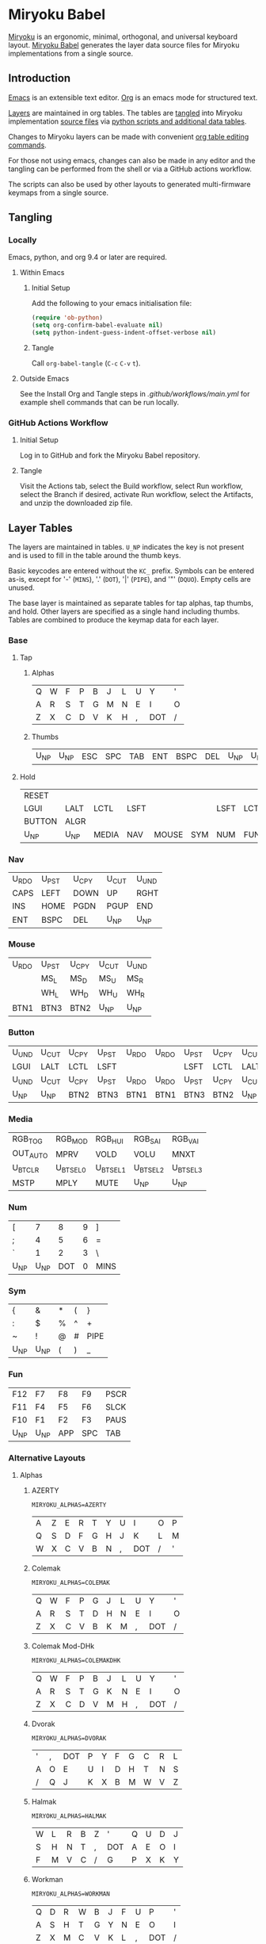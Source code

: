 # Copyright 2019 Manna Harbour
# https://github.com/manna-harbour/miryoku

* Miryoku Babel [[https://raw.githubusercontent.com/manna-harbour/miryoku/master/data/logos/miryoku-roa-32.png]]

[[https://raw.githubusercontent.com/manna-harbour/miryoku/master/data/cover/miryoku-kle-cover.png]]

[[https://github.com/manna-harbour/miryoku/][Miryoku]] is an ergonomic, minimal, orthogonal, and universal keyboard layout.  [[https://github.com/manna-harbour/miryoku_babel][Miryoku Babel]] generates the layer data source files for Miryoku implementations from a single source.


** Introduction

[[https://www.gnu.org/software/emacs/][Emacs]] is an extensible text editor.  [[https://orgmode.org/][Org]] is an emacs mode for structured text.

[[#layer-tables][Layers]] are maintained in org tables.  The tables are [[#tangling][tangled]] into Miryoku implementation [[#tangled-files][source files]] via [[#scripts-and-data][python scripts and additional data tables]].

Changes to Miryoku layers can be made with convenient [[https://orgmode.org/manual/Built_002din-Table-Editor.html][org table editing commands]].

For those not using emacs, changes can also be made in any editor and the tangling can be performed from the shell or via a GitHub actions workflow.

The scripts can also be used by other layouts to generated multi-firmware keymaps from a single source.


** Tangling


*** Locally

Emacs, python, and org 9.4 or later are required.


**** Within Emacs


***** Initial Setup

Add the following to your emacs initialisation file:

#+BEGIN_SRC emacs-lisp
(require 'ob-python)
(setq org-confirm-babel-evaluate nil)
(setq python-indent-guess-indent-offset-verbose nil)
#+END_SRC


***** Tangle

Call ~org-babel-tangle~ (~C-c~ ~C-v~ ~t~).


**** Outside Emacs

See the Install Org and Tangle steps in [[.github/workflows/main.yml]] for example shell commands that can be run locally.


*** GitHub Actions Workflow


***** Initial Setup

Log in to GitHub and fork the Miryoku Babel repository.


***** Tangle

Visit the Actions tab, select the Build workflow, select Run workflow, select the Branch if desired, activate Run workflow, select the Artifacts, and unzip the downloaded zip file.


** Layer Tables

The layers are maintained in tables.  ~U_NP~ indicates the key is not present and is used to fill in the table around the thumb keys.

Basic keycodes are entered without the ~KC_~ prefix.  Symbols can be entered as-is, except for '-' (~MINS~), '.' (~DOT~), '|' (~PIPE~), and '"' (~DQUO~). Empty cells are unused.

The base layer is maintained as separate tables for tap alphas, tap thumbs, and hold.  Other layers are specified as a single hand including thumbs.  Tables are combined to produce the keymap data for each layer.


*** Base


**** Tap


***** Alphas

#+NAME: colemakdh
| Q     | W     | F     | P     | B     | J     | L     | U     | Y     | '     |
| A     | R     | S     | T     | G     | M     | N     | E     | I     | O     |
| Z     | X     | C     | D     | V     | K     | H     | ,     | DOT   | /     |


***** Thumbs

#+NAME: thumbs
| U_NP  | U_NP  | ESC   | SPC   | TAB   | ENT   | BSPC  | DEL   | U_NP  | U_NP  |


**** Hold

#+NAME: hold
| RESET  |        |        |        |        |        |        |        |        | RESET  |
| LGUI   | LALT   | LCTL   | LSFT   |        |        | LSFT   | LCTL   | LALT   | LGUI   |
| BUTTON | ALGR   |        |        |        |        |        |        | ALGR   | BUTTON |
| U_NP   | U_NP   | MEDIA  | NAV    | MOUSE  | SYM    | NUM    | FUN    | U_NP   | U_NP   |


*** Nav

#+NAME: nav-r
| U_RDO | U_PST | U_CPY | U_CUT | U_UND |
| CAPS  | LEFT  | DOWN  | UP    | RGHT  |
| INS   | HOME  | PGDN  | PGUP  | END   |
| ENT   | BSPC  | DEL   | U_NP  | U_NP  |


*** Mouse

#+NAME: mouse-r
| U_RDO | U_PST | U_CPY | U_CUT | U_UND |
|       | MS_L  | MS_D  | MS_U  | MS_R  |
|       | WH_L  | WH_D  | WH_U  | WH_R  |
| BTN1  | BTN3  | BTN2  | U_NP  | U_NP  |


*** Button

#+NAME: button
| U_UND | U_CUT | U_CPY | U_PST | U_RDO | U_RDO | U_PST | U_CPY | U_CUT | U_UND |
| LGUI  | LALT  | LCTL  | LSFT  |       |       | LSFT  | LCTL  | LALT  | LGUI  |
| U_UND | U_CUT | U_CPY | U_PST | U_RDO | U_RDO | U_PST | U_CPY | U_CUT | U_UND |
| U_NP  | U_NP  | BTN2  | BTN3  | BTN1  | BTN1  | BTN3  | BTN2  | U_NP  | U_NP  |


*** Media

#+NAME: media-r
| RGB_TOG  | RGB_MOD  | RGB_HUI  | RGB_SAI  | RGB_VAI  |
| OUT_AUTO | MPRV     | VOLD     | VOLU     | MNXT     |
| U_BTCLR  | U_BTSEL0 | U_BTSEL1 | U_BTSEL2 | U_BTSEL3 |
| MSTP     | MPLY     | MUTE     | U_NP     | U_NP     |


*** Num

#+NAME: num-l
| [    | 7    | 8    | 9    | ]    |
| ;    | 4    | 5    | 6    | =    |
| `    | 1    | 2    | 3    | \    |
| U_NP | U_NP | DOT  | 0    | MINS |


*** Sym

#+NAME: sym-l
| {    | &    | *    | (    | }    |
| :    | $    | %    | ^    | +    |
| ~    | !    | @    | #    | PIPE |
| U_NP | U_NP | (    | )    | _    |


*** Fun

#+NAME: fun-l
| F12  | F7   | F8   | F9   | PSCR |
| F11  | F4   | F5   | F6   | SLCK |
| F10  | F1   | F2   | F3   | PAUS |
| U_NP | U_NP | APP  | SPC  | TAB  |


*** Alternative Layouts


**** Alphas


***** AZERTY

~MIRYOKU_ALPHAS=AZERTY~

#+NAME: azerty
| A    | Z    | E    | R    | T    | Y    | U    | I    | O    | P    |
| Q    | S    | D    | F    | G    | H    | J    | K    | L    | M    |
| W    | X    | C    | V    | B    | N    | ,    | DOT  | /    | '    |


***** Colemak

~MIRYOKU_ALPHAS=COLEMAK~

#+NAME: colemak
| Q    | W    | F    | P    | G    | J    | L    | U    | Y    | '    |
| A    | R    | S    | T    | D    | H    | N    | E    | I    | O    |
| Z    | X    | C    | V    | B    | K    | M    | ,    | DOT  | /    |


***** Colemak Mod-DHk

~MIRYOKU_ALPHAS=COLEMAKDHK~

#+NAME: colemakdhk
| Q    | W    | F    | P    | B    | J    | L    | U    | Y    | '    |
| A    | R    | S    | T    | G    | K    | N    | E    | I    | O    |
| Z    | X    | C    | D    | V    | M    | H    | ,    | DOT  | /    |


***** Dvorak

~MIRYOKU_ALPHAS=DVORAK~

#+NAME: dvorak
| '    | ,    | DOT  | P    | Y    | F    | G    | C    | R    | L    |
| A    | O    | E    | U    | I    | D    | H    | T    | N    | S    |
| /    | Q    | J    | K    | X    | B    | M    | W    | V    | Z    |


***** Halmak

~MIRYOKU_ALPHAS=HALMAK~

#+NAME: halmak
| W    | L    | R    | B    | Z    | '    | Q    | U    | D    | J    |
| S    | H    | N    | T    | ,    | DOT  | A    | E    | O    | I    |
| F    | M    | V    | C    | /    | G    | P    | X    | K    | Y    |


***** Workman

~MIRYOKU_ALPHAS=WORKMAN~

#+NAME: workman
| Q    | D    | R    | W    | B    | J    | F    | U    | P    | '    |
| A    | S    | H    | T    | G    | Y    | N    | E    | O    | I    |
| Z    | X    | M    | C    | V    | K    | L    | ,    | DOT  | /    |


***** QWERTY

~MIRYOKU_ALPHAS=QWERTY~

#+NAME: qwerty
| Q    | W    | E    | R    | T    | Y    | U    | I    | O    | P    |
| A    | S    | D    | F    | G    | H    | J    | K    | L    | '    |
| Z    | X    | C    | V    | B    | N    | M    | ,    | DOT  | /    |


***** QWERTZ

~MIRYOKU_ALPHAS=QWERTZ~

#+NAME: qwertz
| Q    | W    | E    | R    | T    | Z    | U    | I    | O    | P    |
| A    | S    | D    | F    | G    | H    | J    | K    | L    | '    |
| Y    | X    | C    | V    | B    | N    | M    | ,    | DOT  | /    |


**** Nav


***** vi-Style

~MIRYOKU_NAV=VI~

Not available with ~MIRYOKU_LAYERS=FLIP~.


****** Nav

#+NAME: nav-r-vi
| U_RDO | U_PST | U_CPY | U_CUT | U_UND |
| LEFT  | DOWN  | UP    | RGHT  | CAPS  |
| HOME  | PGDN  | PGUP  | END   | INS   |
| ENT   | BSPC  | DEL   | U_NP  | U_NP  |


****** Mouse

#+NAME: mouse-r-vi
| U_RDO | U_PST | U_CPY | U_CUT | U_UND |
| MS_L  | MS_D  | MS_U  | MS_R  |       |
| WH_L  | WH_D  | WH_U  | WH_R  |       |
| BTN1  | BTN3  | BTN2  | U_NP  | U_NP  |


****** Media

#+NAME: media-r-vi
| RGB_TOG  | RGB_MOD  | RGB_HUI  | RGB_SAI  | RGB_VAI  |
| MPRV     | VOLD     | VOLU     | MNXT     | OUT_AUTO |
| U_BTSEL0 | U_BTSEL1 | U_BTSEL2 | U_BTSEL3 | U_BTCLR  |
| MSTP     | MPLY     | MUTE     | U_NP     | U_NP     |


***** Inverted-T

~MIRYOKU_NAV=INVERTEDT~

Only available with ~MIRYOKU_LAYERS=FLIP~.


****** Nav

#+NAME: nav-l-invertedt
| PGUP  | HOME  | UP    | END   | INS   |
| PGDN  | LEFT  | DOWN  | RGHT  | CAPS  |
| U_UND | U_CUT | U_CPY | U_PST | U_RDO |
| U_NP  | U_NP  | DEL   | BSPC  | ENT   |


****** Mouse

#+NAME: mouse-l-invertedt
| WH_U  | WH_L  | MS_U  | WH_R  |       |
| WH_D  | MS_L  | MS_D  | MS_R  |       |
| U_UND | U_CUT | U_CPY | U_PST | U_RDO |
| U_NP  | U_NP  | BTN2  | BTN3  | BTN1  |


****** Media

#+NAME: media-l-invertedt
| U_BTSEL0 | U_BTSEL1 | VOLU    | U_BTSEL2 | U_BTSEL3 |
| U_BTCLR  | MPRV     | VOLD    | MNXT     | OUT_AUTO |
| RGB_MOD  | RGB_HUI  | RGB_SAI | RGB_VAI  | RGB_TOG  |
| U_NP     | U_NP     | MUTE    | MPLY     | MSTP     |


**** COMMENT Clipboard


***** Default

#+NAME: clipboard
| U_RDO | AGIN      |
| U_PST | S(KC_INS) |
| U_CPY | C(KC_INS) |
| U_CUT | S(KC_DEL) |
| U_UND | UNDO   |


***** Fun Cluster

~MIRYOKU_CLIPBOARD=FUN~

#+NAME: clipboard-fun
| U_RDO | AGIN |
| U_PST | PSTE |
| U_CPY | COPY |
| U_CUT | CUT  |
| U_UND | UNDO |


***** Mac

~MIRYOKU_CLIPBOARD=MAC~

#+NAME: clipboard-mac
| U_RDO | SCMD(KC_Z) |
| U_PST | LCMD(KC_V) |
| U_CPY | LCMD(KC_C) |
| U_CUT | LCMD(KC_X) |
| U_UND | LCMD(KC_Z) |


***** Windows

~MIRYOKU_CLIPBOARD=WIN~

#+NAME: clipboard-win
| U_RDO | C(KC_Y) |
| U_PST | C(KC_V) |
| U_CPY | C(KC_C) |
| U_CUT | C(KC_X) |
| U_UND | C(KC_Z) |


**** Layers


***** Flip

~MIRYOKU_LAYERS=FLIP~


****** Thumbs

#+NAME: thumbs-flip
| U_NP | U_NP | DEL  | BSPC | ENT  | TAB  | SPC  | ESC  | U_NP | U_NP |


****** Hold

#+NAME: hold-flip
| RESET  |        |        |        |        |        |        |        |        | RESET  |
| LGUI   | LALT   | LCTL   | LSFT   |        |        | LSFT   | LCTL   | LALT   | LGUI   |
| BUTTON | ALGR   |        |        |        |        |        |        | ALGR   | BUTTON |
| U_NP   | U_NP   | FUN    | NUM    | SYM    | MOUSE  | NAV    | MEDIA  | U_NP   | U_NP   |


****** Nav

#+NAME: nav-l
| HOME  | PGDN  | PGUP  | END   | INS   |
| LEFT  | DOWN  | UP    | RGHT  | CAPS  |
| U_UND | U_CUT | U_CPY | U_PST | U_RDO |
| U_NP  | U_NP  | DEL   | BSPC  | ENT   |


****** Mouse

#+NAME: mouse-l
| WH_L  | WH_D  | WH_U  | WH_R  |       |
| MS_L  | MS_D  | MS_U  | MS_R  |       |
| U_UND | U_CUT | U_CPY | U_PST | U_RDO |
| U_NP  | U_NP  | BTN2  | BTN3  | BTN1  |


****** Media

#+NAME: media-l
| RGB_MOD  | RGB_HUI  | RGB_SAI  | RGB_VAI  | RGB_TOG  |
| MPRV     | VOLD     | VOLU     | MNXT     | OUT_AUTO |
| U_BTSEL0 | U_BTSEL1 | U_BTSEL2 | U_BTSEL3 | U_BTCLR  |
| U_NP     | U_NP     | MUTE     | MPLY     | MSTP     |


****** Num

#+NAME: num-r
| [    | 7    | 8    | 9    | ]    |
| =    | 4    | 5    | 6    | ;    |
| \    | 1    | 2    | 3    | `    |
| MINS | 0    | DOT  | U_NP | U_NP |


****** Sym

#+NAME: sym-r
| {    | &    | *    | (    | }    |
| +    | $    | %    | ^    | :    |
| PIPE | !    | @    | #    | ~    |
| _    | (    | )    | U_NP | U_NP |


****** Fun

#+NAME: fun-r
| PSCR | F7   | F8   | F9   | F12  |
| SLCK | F4   | F5   | F6   | F11  |
| PAUS | F1   | F2   | F3   | F10  |
| TAB  | SPC  | APP  | U_NP | U_NP |


*** COMMENT Templates

#+NAME: tem
| <l4> | <l4> | <l4> | <l4> | <l4> | <l4> | <l4> | <l4> | <l4> | <l4> |
|------+------+------+------+------+------+------+------+------+------|
|      |      |      |      |      |      |      |      |      |      |
|      |      |      |      |      |      |      |      |      |      |
|      |      |      |      |      |      |      |      |      |      |
| U_NP | U_NP |      |      |      |      |      |      | U_NP | U_NP |

#+NAME: tem-r
| <l4> | <l4> | <l4> | <l4> | <l4> |
|------+------+------+------+------|
|      |      |      |      |      |
|      |      |      |      |      |
|      |      |      |      |      |
| ENT  | BSPC | DEL  | U_NP | U_NP |

#+NAME: tem-l
| <l4> | <l4> | <l4> | <l4> | <l4> |
|------+------+------+------+------|
|      |      |      |      |      |
|      |      |      |      |      |
|      |      |      |      |      |
| U_NP | U_NP | ESC  | SPC  | TAB  |


** Scripts and Data


*** Common


**** layers

#+NAME: layers
| BASE | BUTTON | NAV | MOUSE | MEDIA | NUM | SYM | FUN |


**** symbol-names

Symbol, name, and shifted symbol mappings for use in tables.

#+NAME: symbol-names
| `    | GRV  | ~    | TILD |
| "-"  | MINS | _    | UNDS |
| =    | EQL  | +    | PLUS |
| [    | LBRC | {    | LCBR |
| ]    | RBRC | }    | RCBR |
| \    | BSLS | PIPE | PIPE |
| ;    | SCLN | :    | COLN |
| '    | QUOT | DQUO | DQUO |
| ,    | COMM | <    | LT   |
| "."  | DOT  | >    | GT   |
| /    | SLSH | ?    | QUES |
| 1    | 1    | !    | EXLM |
| 2    | 2    | @    | AT   |
| 3    | 3    | #    | HASH |
| 4    | 4    | $    | DLR  |
| 5    | 5    | %    | PERC |
| 6    | 6    | ^    | CIRC |
| 7    | 7    | &    | AMPR |
| 8    | 8    | *    | ASTR |
| 9    | 9    | (    | LPRN |
| 0    | 0    | )    | RPRN |


**** mods

Modifiers usable in hold table.  Need to have the same name for ~KC_~ and ~_T~
versions.

#+NAME: mods
| LSFT | LCTL | LALT | LGUI | ALGR |


**** keycode-translation

Source keycode to implementation equivalent (source, QMK, ZMK).

#+NAME: keycode-translation
| 0          | 0          | NUM_0           |
| 1          | 1          | NUM_1           |
| 2          | 2          | NUM_2           |
| 3          | 3          | NUM_3           |
| 4          | 4          | NUM_4           |
| 5          | 5          | NUM_5           |
| 6          | 6          | NUM_6           |
| 7          | 7          | NUM_7           |
| 8          | 8          | NUM_8           |
| 9          | 9          | NUM_9           |
| AGIN       | AGIN       | K_AGAIN         |
| ALGR       | ALGR       | RALT            |
| AMPR       | AMPR       | AMPS            |
| APP        | APP        | K_APP           |
| ASTR       | ASTR       | ASTRK           |
| AT         | AT         | AT              |
| BSLS       | BSLS       | BSLH            |
| BSPC       | BSPC       | BSPC            |
| U_BTCLR    | U_NU       | &bt BT_CLR      |
| U_BTSEL0   | U_NU       | &bt BT_SEL 0    |
| U_BTSEL1   | U_NU       | &bt BT_SEL 1    |
| U_BTSEL2   | U_NU       | &bt BT_SEL 2    |
| U_BTSEL3   | U_NU       | &bt BT_SEL 3    |
| U_BTSEL4   | U_NU       | &bt BT_SEL 4    |
| BTN1       | BTN1       | U_BTN1          |
| BTN2       | BTN2       | U_BTN2          |
| BTN3       | BTN3       | U_BTN3          |
| CAPS       | CAPS       | CAPS            |
| CIRC       | CIRC       | CRRT            |
| COLN       | COLN       | COLON           |
| COMM       | COMM       | COMMA           |
| COPY       | COPY       | K_COPY          |
| CUT        | CUT        | K_CUT           |
| DEL        | DEL        | DEL             |
| DLR        | DLR        | DLLR            |
| DOT        | DOT        | DOT             |
| DOWN       | DOWN       | DOWN            |
| DQUO       | DQUO       | DQT             |
| END        | END        | END             |
| ENT        | ENT        | RET             |
| EQL        | EQL        | EQL             |
| ESC        | ESC        | ESC             |
| EXLM       | EXLM       | EXCL            |
| F1         | F1         | F1              |
| F2         | F2         | F2              |
| F3         | F3         | F3              |
| F4         | F4         | F4              |
| F5         | F5         | F5              |
| F6         | F6         | F6              |
| F7         | F7         | F7              |
| F8         | F8         | F8              |
| F9         | F9         | F9              |
| F10        | F10        | F10             |
| F11        | F11        | F11             |
| F12        | F12        | F12             |
| GRV        | GRV        | GRAVE           |
| GT         | GT         | GT              |
| HASH       | HASH       | HASH            |
| HOME       | HOME       | HOME            |
| INS        | INS        | INS             |
| LALT       | LALT       | LALT            |
| LBRC       | LBRC       | LBKT            |
| LCBR       | LCBR       | LBRC            |
| LCTL       | LCTL       | LCTRL           |
| LEFT       | LEFT       | LEFT            |
| LGUI       | LGUI       | LGUI            |
| LPRN       | LPRN       | LPAR            |
| LSFT       | LSFT       | LSHFT           |
| LT         | LT         | LT              |
| MINS       | MINS       | MINUS           |
| MNXT       | MNXT       | C_NEXT          |
| MPLY       | MPLY       | C_PP            |
| MPRV       | MPRV       | C_PREV          |
| MS_D       | MS_D       | U_MS_D          |
| MS_L       | MS_L       | U_MS_L          |
| MS_R       | MS_R       | U_MS_R          |
| MS_U       | MS_U       | U_MS_U          |
| MSTP       | MSTP       | C_STOP          |
| MUTE       | MUTE       | C_MUTE          |
| NO         | NO         | &none           |
| OUT_AUTO   | OUT_AUTO   | &out OUT_TOG    |
| OUT_BT     | OUT_BT     | &out OUT_BT     |
| OUT_USB    | OUT_USB    | &out OUT_USB    |
| PAUS       | PAUS       | PAUSE_BREAK     |
| PERC       | PERC       | PRCT            |
| PGDN       | PGDN       | PG_DN           |
| PGUP       | PGUP       | PG_UP           |
| PIPE       | PIPE       | PIPE            |
| PLUS       | PLUS       | PLUS            |
| PSCR       | PSCR       | PSCRN           |
| PSTE       | PSTE       | K_PASTE         |
| QUES       | QUES       | QMARK           |
| QUOT       | QUOT       | SQT             |
| RBRC       | RBRC       | RBKT            |
| RCBR       | RCBR       | RBRC            |
| RESET      | RESET      | &bootloader     |
| RGB_HUI    | RGB_HUI    | &rgb_ug RGB_HUI |
| RGB_MOD    | RGB_MOD    | &rgb_ug RGB_EFF |
| RGB_SAI    | RGB_SAI    | &rgb_ug RGB_SAI |
| RGB_TOG    | RGB_TOG    | &rgb_ug RGB_TOG |
| RGB_VAI    | RGB_VAI    | &rgb_ug RGB_BRI |
| RGHT       | RGHT       | RIGHT           |
| RPRN       | RPRN       | RPAR            |
| SCLN       | SCLN       | SEMI            |
| SLCK       | SLCK       | SLCK            |
| SLSH       | SLSH       | SLASH           |
| SPC        | SPC        | SPC             |
| TAB        | TAB        | TAB             |
| TILD       | TILD       | TILDE           |
| TRNS       | TRNS       | &trans          |
| UNDO       | UNDO       | K_UNDO          |
| UNDS       | UNDS       | UNDER           |
| UP         | UP         | UP              |
| VOLD       | VOLD       | C_VOL_DN        |
| VOLU       | VOLU       | C_VOL_UP        |
| WH_D       | WH_D       | U_WH_D          |
| WH_L       | WH_L       | U_WH_L          |
| WH_R       | WH_R       | U_WH_R          |
| WH_U       | WH_U       | U_WH_U          |
| U_MT       | U_MT       | LS(LNLCK)       |


**** table-layer-init

#+NAME: table-layer-init
#+BEGIN_SRC python :session :var symbol_names_table=symbol-names :var nonkc_table=nonkc :var nonkp_table=nonkp :var keycode_translation_table=keycode-translation :var layers_table=layers :var mods_table=mods :var target="qmk" :tangle no :results verbatim
width = 19
mods_dict = dict.fromkeys(mods_table[0])
layers_dict = dict.fromkeys(layers_table[0])
symbol_names_dict = {}
shifted_symbol_names_dict = {}
for symbol, name, shifted_symbol, shifted_name in symbol_names_table:
  symbol_names_dict[symbol] = name
  symbol_names_dict[shifted_symbol] = shifted_name
  shifted_symbol_names_dict[symbol] = shifted_name
keycode_translation_dict = {}
if target == 'qmk':
  nonbasic_tuple = tuple(nonkc_table[0])
  basic_prefix = 'KC_'
  for standard, qmk, zmk in keycode_translation_table:
    keycode_translation_dict[standard] = qmk
elif target == 'zmk':
  nonbasic_tuple = tuple(nonkp_table[0])
  basic_prefix = '&kp '
  for standard, qmk, zmk in keycode_translation_table:
    keycode_translation_dict[standard] = zmk
results = '// target: ' + target
results
#+END_SRC

#+RESULTS: table-layer-init
: // target: qmk


**** table-layer-taphold

Produce base layer from separate alphas, thumbs, and hold tables.

#+NAME: table-layer-taphold
#+BEGIN_SRC python :session :var alphas_table=colemakdh :var thumbs_table=thumbs :var hold_table=hold :tangle no :results verbatim
results = ''
for tap_row, hold_row in zip(alphas_table + thumbs_table, hold_table):
  for tap, hold in zip(tap_row, hold_row):
    if tap == '':
      code = 'U_NU'
    elif tap in symbol_names_dict:
      code = symbol_names_dict[tap]
    else:
      code = tap
    if code in keycode_translation_dict:
      code = keycode_translation_dict[code]
    if hold in mods_dict:
      if hold in keycode_translation_dict:
        hold = keycode_translation_dict[hold]
      if target == 'qmk':
        code = basic_prefix + str(code)
        code = str(hold) + '_T(' + code + ')'
      elif target == 'zmk':
        code = '&hm ' + str(hold) + ' ' + code
    elif hold in layers_dict:
      if target == 'qmk':
        code = basic_prefix + str(code)
        code = 'LT(' + str(hold) + ', ' + code + ')'
      elif target == 'zmk':
        code = '&lt ' + str(hold) + ' ' + code
    elif not str(code).startswith(nonbasic_tuple):
      code = basic_prefix + str(code)
    results += (code + ', ').ljust(width)
  results += '\\\n'
results = results.rstrip(', \\\n')
results
#+END_SRC

#+RESULTS: table-layer-taphold
: KC_Q,              KC_W,              KC_F,              KC_P,              KC_B,              KC_J,              KC_L,              KC_U,              KC_Y,              KC_QUOT,           \
: LGUI_T(KC_A),      LALT_T(KC_R),      LCTL_T(KC_S),      LSFT_T(KC_T),      KC_G,              KC_M,              LSFT_T(KC_N),      LCTL_T(KC_E),      LALT_T(KC_I),      LGUI_T(KC_O),      \
: LT(BUTTON, KC_Z),  ALGR_T(KC_X),      KC_C,              KC_D,              KC_V,              KC_K,              KC_H,              KC_COMM,           ALGR_T(KC_DOT),    LT(BUTTON, KC_SLSH), \
: U_NP,              U_NP,              LT(MEDIA, KC_ESC), LT(NAV, KC_SPC),   LT(MOUSE, KC_TAB), LT(SYM, KC_ENT),   LT(NUM, KC_BSPC),  LT(FUN, KC_DEL),   U_NP,              U_NP



**** table-layer-half

Produce sub layers from single hand and hold tables.

#+NAME: table-layer-half
#+BEGIN_SRC python :session :var hold_table=hold :var mode="r" :var half_table=mouse-r :var shift="false" :tangle no :results verbatim
length = len(half_table[0])
results = ''
for half_row, hold_row in zip(half_table, hold_table):
  hold_row_l, hold_row_r = hold_row[:length], hold_row[length:]
  for lr, hold_row_lr in ('l', hold_row_l), ('r', hold_row_r):
    if lr == mode:
      for half in half_row:
        if half == '':
          code = 'U_NU'
        elif shift == "true" and half in shifted_symbol_names_dict:
          code = shifted_symbol_names_dict[half]
        elif half in symbol_names_dict:
          code = symbol_names_dict[half]
        else:
          code = half
        if code in keycode_translation_dict:
          code = keycode_translation_dict[code]
        if not str(code).startswith(nonbasic_tuple):
          code = basic_prefix + str(code)
        results += (str(code) + ', ').ljust(width)
    else:
      for hold in hold_row_lr:
        if hold in mods_dict:
          if hold in keycode_translation_dict:
            hold = keycode_translation_dict[hold]
          code = basic_prefix + str(hold)
        else:
          if hold in keycode_translation_dict:
            hold = keycode_translation_dict[hold]
          if hold == '' or hold in layers_dict:
            code = 'U_NA'
          elif str(hold).startswith(nonbasic_tuple):
            code = hold
          else:
            code = basic_prefix + str(hold)
        results += (str(code) + ', ').ljust(width)
  results += '\\\n'
results = results.rstrip(', \\\n')
results
#+END_SRC

#+RESULTS: table-layer-half
: KC_RESET,          U_NA,              U_NA,              U_NA,              U_NA,              U_RDO,             U_PST,             U_CPY,             U_CUT,             U_UND,             \
: KC_LGUI,           KC_LALT,           KC_LCTL,           KC_LSFT,           U_NA,              U_NU,              KC_MS_L,           KC_MS_D,           KC_MS_U,           KC_MS_R,           \
: U_NA,              KC_ALGR,           U_NA,              U_NA,              U_NA,              U_NU,              KC_WH_L,           KC_WH_D,           KC_WH_U,           KC_WH_R,           \
: U_NP,              U_NP,              U_NA,              U_NA,              U_NA,              KC_BTN1,           KC_BTN3,           KC_BTN2,           U_NP,              U_NP





**** table-layer-full

Produce full layer from single table.  Fill for unused keys is configurable.

#+NAME: table-layer-full
#+BEGIN_SRC python :session :var table=button :var fill="NO" :tangle no :results verbatim
results = ''
for row in table:
  for key in row:
    if key == '':
      code = fill
    elif key in symbol_names_dict:
      code = symbol_names_dict[key]
    else:
      code = key
    if code in keycode_translation_dict:
      code = keycode_translation_dict[code]
    if not str(code).startswith(nonbasic_tuple):
        code = basic_prefix + str(code)
    results += (code + ', ').ljust(width)
  results += '\\\n'
results = results.rstrip(', \\\n')
results
#+END_SRC

#+RESULTS: table-layer-full
: U_UND,             U_CUT,             U_CPY,             U_PST,             U_RDO,             U_RDO,             U_PST,             U_CPY,             U_CUT,             U_UND,             \
: &kp LGUI,          &kp LALT,          &kp LCTRL,         &kp LSHFT,         &none,             &none,             &kp LSHFT,         &kp LCTRL,         &kp LALT,          &kp LGUI,          \
: U_UND,             U_CUT,             U_CPY,             U_PST,             U_RDO,             U_RDO,             U_PST,             U_CPY,             U_CUT,             U_UND,             \
: U_NP,              U_NP,              U_NU,              U_NU,              &kp KP_N5,         &kp KP_N5,         U_NU,              U_NU,              U_NP,              U_NP


**** layer-body

Body of miryoku_layer.h.

#+NAME: layer-body
#+BEGIN_SRC C :main no :tangle no
#pragma once

#include "miryoku_alternatives.h"

#if !defined(MIRYOKU_LAYER_BASE)
  #if defined (MIRYOKU_LAYERS_FLIP)
    #if defined (MIRYOKU_ALPHAS_AZERTY)
      #define MIRYOKU_LAYER_BASE MIRYOKU_ALTERNATIVES_BASE_AZERTY_FLIP
    #elif defined (MIRYOKU_ALPHAS_COLEMAK)
      #define MIRYOKU_LAYER_BASE MIRYOKU_ALTERNATIVES_BASE_COLEMAK_FLIP
    #elif defined (MIRYOKU_ALPHAS_COLEMAKDHK)
      #define MIRYOKU_LAYER_BASE MIRYOKU_ALTERNATIVES_BASE_COLEMAKDHK_FLIP
    #elif defined (MIRYOKU_ALPHAS_DVORAK)
      #define MIRYOKU_LAYER_BASE MIRYOKU_ALTERNATIVES_BASE_DVORAK_FLIP
    #elif defined (MIRYOKU_ALPHAS_HALMAK)
      #define MIRYOKU_LAYER_BASE MIRYOKU_ALTERNATIVES_BASE_HALMAK_FLIP
    #elif defined (MIRYOKU_ALPHAS_WORKMAN)
      #define MIRYOKU_LAYER_BASE MIRYOKU_ALTERNATIVES_BASE_WORKMAN_FLIP
    #elif defined (MIRYOKU_ALPHAS_QWERTY)
      #define MIRYOKU_LAYER_BASE MIRYOKU_ALTERNATIVES_BASE_QWERTY_FLIP
    #elif defined (MIRYOKU_ALPHAS_QWERTZ)
      #define MIRYOKU_LAYER_BASE MIRYOKU_ALTERNATIVES_BASE_QWERTZ_FLIP
    #else
      #define MIRYOKU_LAYER_BASE MIRYOKU_ALTERNATIVES_BASE_COLEMAKDH_FLIP
    #endif
  #else
    #if defined (MIRYOKU_ALPHAS_AZERTY)
      #define MIRYOKU_LAYER_BASE MIRYOKU_ALTERNATIVES_BASE_AZERTY
    #elif defined (MIRYOKU_ALPHAS_COLEMAK)
      #define MIRYOKU_LAYER_BASE MIRYOKU_ALTERNATIVES_BASE_COLEMAK
    #elif defined (MIRYOKU_ALPHAS_COLEMAKDHK)
      #define MIRYOKU_LAYER_BASE MIRYOKU_ALTERNATIVES_BASE_COLEMAKDHK
    #elif defined (MIRYOKU_ALPHAS_DVORAK)
      #define MIRYOKU_LAYER_BASE MIRYOKU_ALTERNATIVES_BASE_DVORAK
    #elif defined (MIRYOKU_ALPHAS_HALMAK)
      #define MIRYOKU_LAYER_BASE MIRYOKU_ALTERNATIVES_BASE_HALMAK
    #elif defined (MIRYOKU_ALPHAS_WORKMAN)
      #define MIRYOKU_LAYER_BASE MIRYOKU_ALTERNATIVES_BASE_WORKMAN
    #elif defined (MIRYOKU_ALPHAS_QWERTY)
      #define MIRYOKU_LAYER_BASE MIRYOKU_ALTERNATIVES_BASE_QWERTY
    #elif defined (MIRYOKU_ALPHAS_QWERTZ)
      #define MIRYOKU_LAYER_BASE MIRYOKU_ALTERNATIVES_BASE_QWERTZ
    #else
      #define MIRYOKU_LAYER_BASE MIRYOKU_ALTERNATIVES_BASE_COLEMAKDH
    #endif
  #endif
#endif

#if !defined(MIRYOKU_LAYER_NAV)
  #if defined (MIRYOKU_LAYERS_FLIP)
    #if defined (MIRYOKU_NAV_INVERTEDT)
      #define MIRYOKU_LAYER_NAV MIRYOKU_ALTERNATIVES_NAV_INVERTEDT_FLIP
    #else
      #define MIRYOKU_LAYER_NAV MIRYOKU_ALTERNATIVES_NAV_FLIP
    #endif
  #else
    #if defined (MIRYOKU_NAV_VI)
      #define MIRYOKU_LAYER_NAV MIRYOKU_ALTERNATIVES_NAV_VI
    #else
      #define MIRYOKU_LAYER_NAV MIRYOKU_ALTERNATIVES_NAV
    #endif
  #endif
#endif

#if !defined(MIRYOKU_LAYER_MOUSE)
  #if defined (MIRYOKU_LAYERS_FLIP)
    #if defined (MIRYOKU_NAV_INVERTEDT)
      #define MIRYOKU_LAYER_MOUSE MIRYOKU_ALTERNATIVES_MOUSE_INVERTEDT_FLIP
    #else
      #define MIRYOKU_LAYER_MOUSE MIRYOKU_ALTERNATIVES_MOUSE_FLIP
    #endif
  #else
    #if defined (MIRYOKU_NAV_VI)
      #define MIRYOKU_LAYER_MOUSE MIRYOKU_ALTERNATIVES_MOUSE_VI
    #else
      #define MIRYOKU_LAYER_MOUSE MIRYOKU_ALTERNATIVES_MOUSE
    #endif
  #endif
#endif

#if !defined(MIRYOKU_LAYER_MEDIA)
  #if defined (MIRYOKU_LAYERS_FLIP)
    #if defined (MIRYOKU_NAV_INVERTEDT)
      #define MIRYOKU_LAYER_MEDIA MIRYOKU_ALTERNATIVES_MEDIA_INVERTEDT_FLIP
    #else
      #define MIRYOKU_LAYER_MEDIA MIRYOKU_ALTERNATIVES_MEDIA_FLIP
    #endif
  #else
    #if defined (MIRYOKU_NAV_VI)
      #define MIRYOKU_LAYER_MEDIA MIRYOKU_ALTERNATIVES_MEDIA_VI
    #else
      #define MIRYOKU_LAYER_MEDIA MIRYOKU_ALTERNATIVES_MEDIA
    #endif
  #endif
#endif

#if !defined(MIRYOKU_LAYER_NUM)
  #if defined (MIRYOKU_LAYERS_FLIP)
    #define MIRYOKU_LAYER_NUM MIRYOKU_ALTERNATIVES_NUM_FLIP
  #else
    #define MIRYOKU_LAYER_NUM MIRYOKU_ALTERNATIVES_NUM
  #endif
#endif

#if !defined(MIRYOKU_LAYER_SYM)
  #if defined (MIRYOKU_LAYERS_FLIP)
    #define MIRYOKU_LAYER_SYM MIRYOKU_ALTERNATIVES_SYM_FLIP
  #else
    #define MIRYOKU_LAYER_SYM MIRYOKU_ALTERNATIVES_SYM
  #endif
#endif

#if !defined(MIRYOKU_LAYER_FUN)
  #if defined (MIRYOKU_LAYERS_FLIP)
    #define MIRYOKU_LAYER_FUN MIRYOKU_ALTERNATIVES_FUN_FLIP
  #else
    #define MIRYOKU_LAYER_FUN MIRYOKU_ALTERNATIVES_FUN
  #endif
#endif

#if !defined(MIRYOKU_LAYER_BUTTON)
  #define MIRYOKU_LAYER_BUTTON MIRYOKU_ALTERNATIVES_BUTTON
#endif
#+END_SRC


**** COMMENT python-version

C-c C-c in code block to update

#+NAME: python-version
#+BEGIN_SRC python :tangle no
import sys
return sys.version
#+END_SRC


*** Miryoku QMK


**** nonkc

Keycodes that match any of these prefixes will not have ~KC_~ automatically
prepended.

#+NAME: nonkc
| U_ | RGB_ | OUT_ | RESET | S( | C( | SCMD( | LCMD( |


**** license-qmk

License for tangled QMK C source files.

#+NAME: license-qmk
#+BEGIN_SRC C :main no :tangle no
// This program is free software: you can redistribute it and/or modify it under the terms of the GNU General Public License as published by the Free Software Foundation, either version 2 of the License, or (at your option) any later version. This program is distributed in the hope that it will be useful, but WITHOUT ANY WARRANTY; without even the implied warranty of MERCHANTABILITY or FITNESS FOR A PARTICULAR PURPOSE. See the GNU General Public License for more details. You should have received a copy of the GNU General Public License along with this program. If not, see <http://www.gnu.org/licenses/>.
#+END_SRC


**** layer-names-list

#+NAME: layer-names-list
#+BEGIN_SRC python :var layers_table=layers :tangle no
layers_list = layers_table[0]
results = ', '.join(layers_list)
return results
#+END_SRC

#+RESULTS: layer-names-list
: BASE, BUTTON, NAV, MOUSE, MEDIA, NUM, SYM, FUN



*** Miryoku ZMK


**** nonkp

Keycodes that match any of these prefixes will not have ~&kp~ automatically
prepended.

#+NAME: nonkp
| U_ | & |


**** layer-names-defines

#+NAME: layer-names-defines
#+BEGIN_SRC python :var layers_table=layers :tangle no
width = 7
layers_list = layers_table[0]
results = ''
i = 0
for layer in layers_list:
  results += '#define ' + ( layer + ' ').ljust(width) + str(i) + '\n'
  i += 1
return results
#+END_SRC

#+RESULTS: layer-names-defines
: #define BASE   0
: #define BUTTON 1
: #define NAV    2
: #define MOUSE  3
: #define MEDIA  4
: #define NUM    5
: #define SYM    6
: #define FUN    7



** Tangled Files


*** Miryoku QMK


**** [[tangled/qmk/miryoku_layer_names.h]]

#+BEGIN_SRC C :main no :noweb yes :padline no :mkdirp yes :tangle tangled/qmk/miryoku_layer_names.h
// Copyright 2019 Manna Harbour
// https://github.com/manna-harbour/miryoku
// generated -*- buffer-read-only: t -*-

<<license-qmk>>

#if !defined (MIRYOKU_LAYER_NAMES)
  #define MIRYOKU_LAYER_NAMES <<layer-names-list()>>
#endif

#+END_SRC


**** [[tangled/qmk/miryoku_alternatives.h]]

#+BEGIN_SRC C :main no :noweb yes :padline no :mkdirp yes :tangle tangled/qmk/miryoku_alternatives.h
// Copyright 2019 Manna Harbour
// https://github.com/manna-harbour/miryoku
// generated -*- buffer-read-only: t -*-
<<table-layer-init(target="qmk")>>

<<license-qmk>>

#pragma once

#define MIRYOKU_ALTERNATIVES_BASE_AZERTY_FLIP \
<<table-layer-taphold(alphas_table=azerty, thumbs_table=thumbs-flip, hold_table=hold-flip)>>

#define MIRYOKU_ALTERNATIVES_BASE_COLEMAK_FLIP \
<<table-layer-taphold(alphas_table=colemak, thumbs_table=thumbs-flip, hold_table=hold-flip)>>

#define MIRYOKU_ALTERNATIVES_BASE_COLEMAKDH_FLIP \
<<table-layer-taphold(alphas_table=colemakdh, thumbs_table=thumbs-flip, hold_table=hold-flip)>>

#define MIRYOKU_ALTERNATIVES_BASE_COLEMAKDHK_FLIP \
<<table-layer-taphold(alphas_table=colemakdhk, thumbs_table=thumbs-flip, hold_table=hold-flip)>>

#define MIRYOKU_ALTERNATIVES_BASE_DVORAK_FLIP \
<<table-layer-taphold(alphas_table=dvorak, thumbs_table=thumbs-flip, hold_table=hold-flip)>>

#define MIRYOKU_ALTERNATIVES_BASE_HALMAK_FLIP \
<<table-layer-taphold(alphas_table=halmak, thumbs_table=thumbs-flip, hold_table=hold-flip)>>

#define MIRYOKU_ALTERNATIVES_BASE_WORKMAN_FLIP \
<<table-layer-taphold(alphas_table=workman, thumbs_table=thumbs-flip, hold_table=hold-flip)>>

#define MIRYOKU_ALTERNATIVES_BASE_QWERTY_FLIP \
<<table-layer-taphold(alphas_table=qwerty, thumbs_table=thumbs-flip, hold_table=hold-flip)>>

#define MIRYOKU_ALTERNATIVES_BASE_QWERTZ_FLIP \
<<table-layer-taphold(alphas_table=qwertz, thumbs_table=thumbs-flip, hold_table=hold-flip)>>

#define MIRYOKU_ALTERNATIVES_BASE_AZERTY \
<<table-layer-taphold(alphas_table=azerty)>>

#define MIRYOKU_ALTERNATIVES_BASE_COLEMAK \
<<table-layer-taphold(alphas_table=colemak)>>

#define MIRYOKU_ALTERNATIVES_BASE_COLEMAKDH \
<<table-layer-taphold(alphas_table=colemakdh)>>

#define MIRYOKU_ALTERNATIVES_BASE_COLEMAKDHK \
<<table-layer-taphold(alphas_table=colemakdhk)>>

#define MIRYOKU_ALTERNATIVES_BASE_DVORAK \
<<table-layer-taphold(alphas_table=dvorak)>>

#define MIRYOKU_ALTERNATIVES_BASE_HALMAK \
<<table-layer-taphold(alphas_table=halmak)>>

#define MIRYOKU_ALTERNATIVES_BASE_WORKMAN \
<<table-layer-taphold(alphas_table=workman)>>

#define MIRYOKU_ALTERNATIVES_BASE_QWERTY \
<<table-layer-taphold(alphas_table=qwerty)>>

#define MIRYOKU_ALTERNATIVES_BASE_QWERTZ \
<<table-layer-taphold(alphas_table=qwertz)>>


#define MIRYOKU_ALTERNATIVES_NAV_INVERTEDT_FLIP \
<<table-layer-half(half_table=nav-l-invertedt, mode="l", hold_table=hold-flip)>>

#define MIRYOKU_ALTERNATIVES_NAV_FLIP \
<<table-layer-half(half_table=nav-l, mode="l", hold_table=hold-flip)>>

#define MIRYOKU_ALTERNATIVES_NAV_VI \
<<table-layer-half(half_table=nav-r-vi, mode="r")>>

#define MIRYOKU_ALTERNATIVES_NAV \
<<table-layer-half(half_table=nav-r, mode="r")>>


#define MIRYOKU_ALTERNATIVES_MOUSE_INVERTEDT_FLIP \
<<table-layer-half(half_table=mouse-l-invertedt, mode="l", hold_table=hold-flip)>>

#define MIRYOKU_ALTERNATIVES_MOUSE_FLIP \
<<table-layer-half(half_table=mouse-l, mode="l", hold_table=hold-flip)>>

#define MIRYOKU_ALTERNATIVES_MOUSE_VI \
<<table-layer-half(half_table=mouse-r-vi, mode="r")>>

#define MIRYOKU_ALTERNATIVES_MOUSE \
<<table-layer-half(half_table=mouse-r, mode="r")>>


#define MIRYOKU_ALTERNATIVES_MEDIA_INVERTEDT_FLIP \
<<table-layer-half(half_table=media-l-invertedt, mode="l", hold_table=hold-flip)>>

#define MIRYOKU_ALTERNATIVES_MEDIA_FLIP \
<<table-layer-half(half_table=media-l, mode="l", hold_table=hold-flip)>>

#define MIRYOKU_ALTERNATIVES_MEDIA_VI \
<<table-layer-half(half_table=media-r-vi, mode="r")>>

#define MIRYOKU_ALTERNATIVES_MEDIA \
<<table-layer-half(half_table=media-r, mode="r")>>


#define MIRYOKU_ALTERNATIVES_NUM_FLIP \
<<table-layer-half(half_table=num-r, mode="r", hold_table=hold-flip)>>

#define MIRYOKU_ALTERNATIVES_NUM \
<<table-layer-half(half_table=num-l, mode="l")>>


#define MIRYOKU_ALTERNATIVES_SYM_FLIP \
<<table-layer-half(half_table=sym-r, mode="r", hold_table=hold-flip)>>

#define MIRYOKU_ALTERNATIVES_SYM \
<<table-layer-half(half_table=sym-l, mode="l")>>


#define MIRYOKU_ALTERNATIVES_FUN_FLIP \
<<table-layer-half(half_table=fun-r, mode="r", hold_table=hold-flip)>>

#define MIRYOKU_ALTERNATIVES_FUN \
<<table-layer-half(half_table=fun-l, mode="l")>>


#define MIRYOKU_ALTERNATIVES_BUTTON \
<<table-layer-full(table=button)>>

#+END_SRC



**** [[tangled/qmk/miryoku_layer.h]]

#+BEGIN_SRC C :main no :noweb yes :padline no :mkdirp yes :tangle tangled/qmk/miryoku_layer.h
// Copyright 2019 Manna Harbour
// https://github.com/manna-harbour/miryoku
// generated -*- buffer-read-only: t -*-

<<license-qmk>>

<<layer-body>>
#+END_SRC


*** Miryoku ZMK


**** [[tangled/zmk/miryoku_layer_names.h]]

#+BEGIN_SRC C :main no :noweb yes :padline no :mkdirp yes :tangle tangled/zmk/miryoku_layer_names.h
// Copyright 2021 Manna Harbour
// https://github.com/manna-harbour/miryoku
// generated -*- buffer-read-only: t -*-

<<layer-names-defines()>>

#+END_SRC


**** [[tangled/zmk/miryoku_alternatives.h]]

#+BEGIN_SRC C :main no :noweb yes :padline no :mkdirp yes :tangle tangled/zmk/miryoku_alternatives.h
// Copyright 2021 Manna Harbour
// https://github.com/manna-harbour/miryoku
// generated -*- buffer-read-only: t -*-
<<table-layer-init(target="zmk")>>

#pragma once

#define MIRYOKU_ALTERNATIVES_BASE_AZERTY_FLIP \
<<table-layer-taphold(alphas_table=azerty, thumbs_table=thumbs-flip, hold_table=hold-flip)>>

#define MIRYOKU_ALTERNATIVES_BASE_COLEMAK_FLIP \
<<table-layer-taphold(alphas_table=colemak, thumbs_table=thumbs-flip, hold_table=hold-flip)>>

#define MIRYOKU_ALTERNATIVES_BASE_COLEMAKDH_FLIP \
<<table-layer-taphold(alphas_table=colemakdh, thumbs_table=thumbs-flip, hold_table=hold-flip)>>

#define MIRYOKU_ALTERNATIVES_BASE_COLEMAKDHK_FLIP \
<<table-layer-taphold(alphas_table=colemakdhk, thumbs_table=thumbs-flip, hold_table=hold-flip)>>

#define MIRYOKU_ALTERNATIVES_BASE_DVORAK_FLIP \
<<table-layer-taphold(alphas_table=dvorak, thumbs_table=thumbs-flip, hold_table=hold-flip)>>

#define MIRYOKU_ALTERNATIVES_BASE_HALMAK_FLIP \
<<table-layer-taphold(alphas_table=halmak, thumbs_table=thumbs-flip, hold_table=hold-flip)>>

#define MIRYOKU_ALTERNATIVES_BASE_WORKMAN_FLIP \
<<table-layer-taphold(alphas_table=workman, thumbs_table=thumbs-flip, hold_table=hold-flip)>>

#define MIRYOKU_ALTERNATIVES_BASE_QWERTY_FLIP \
<<table-layer-taphold(alphas_table=qwerty, thumbs_table=thumbs-flip, hold_table=hold-flip)>>

#define MIRYOKU_ALTERNATIVES_BASE_QWERTZ_FLIP \
<<table-layer-taphold(alphas_table=qwertz, thumbs_table=thumbs-flip, hold_table=hold-flip)>>

#define MIRYOKU_ALTERNATIVES_BASE_AZERTY \
<<table-layer-taphold(alphas_table=azerty)>>

#define MIRYOKU_ALTERNATIVES_BASE_COLEMAK \
<<table-layer-taphold(alphas_table=colemak)>>

#define MIRYOKU_ALTERNATIVES_BASE_COLEMAKDH \
<<table-layer-taphold(alphas_table=colemakdh)>>

#define MIRYOKU_ALTERNATIVES_BASE_COLEMAKDHK \
<<table-layer-taphold(alphas_table=colemakdhk)>>

#define MIRYOKU_ALTERNATIVES_BASE_DVORAK \
<<table-layer-taphold(alphas_table=dvorak)>>

#define MIRYOKU_ALTERNATIVES_BASE_HALMAK \
<<table-layer-taphold(alphas_table=halmak)>>

#define MIRYOKU_ALTERNATIVES_BASE_WORKMAN \
<<table-layer-taphold(alphas_table=workman)>>

#define MIRYOKU_ALTERNATIVES_BASE_QWERTY \
<<table-layer-taphold(alphas_table=qwerty)>>

#define MIRYOKU_ALTERNATIVES_BASE_QWERTZ \
<<table-layer-taphold(alphas_table=qwertz)>>


#define MIRYOKU_ALTERNATIVES_NAV_INVERTEDT_FLIP \
<<table-layer-half(half_table=nav-l-invertedt, mode="l", hold_table=hold-flip)>>

#define MIRYOKU_ALTERNATIVES_NAV_FLIP \
<<table-layer-half(half_table=nav-l, mode="l", hold_table=hold-flip)>>

#define MIRYOKU_ALTERNATIVES_NAV_VI \
<<table-layer-half(half_table=nav-r-vi, mode="r")>>

#define MIRYOKU_ALTERNATIVES_NAV \
<<table-layer-half(half_table=nav-r, mode="r")>>


#define MIRYOKU_ALTERNATIVES_MOUSE_INVERTEDT_FLIP \
<<table-layer-half(half_table=mouse-l-invertedt, mode="l", hold_table=hold-flip)>>

#define MIRYOKU_ALTERNATIVES_MOUSE_FLIP \
<<table-layer-half(half_table=mouse-l, mode="l", hold_table=hold-flip)>>

#define MIRYOKU_ALTERNATIVES_MOUSE_VI \
<<table-layer-half(half_table=mouse-r-vi, mode="r")>>

#define MIRYOKU_ALTERNATIVES_MOUSE \
<<table-layer-half(half_table=mouse-r, mode="r")>>


#define MIRYOKU_ALTERNATIVES_MEDIA_INVERTEDT_FLIP \
<<table-layer-half(half_table=media-l-invertedt, mode="l", hold_table=hold-flip)>>

#define MIRYOKU_ALTERNATIVES_MEDIA_FLIP \
<<table-layer-half(half_table=media-l, mode="l", hold_table=hold-flip)>>

#define MIRYOKU_ALTERNATIVES_MEDIA_VI \
<<table-layer-half(half_table=media-r-vi, mode="r")>>

#define MIRYOKU_ALTERNATIVES_MEDIA \
<<table-layer-half(half_table=media-r, mode="r")>>


#define MIRYOKU_ALTERNATIVES_NUM_FLIP \
<<table-layer-half(half_table=num-r, mode="r", hold_table=hold-flip)>>

#define MIRYOKU_ALTERNATIVES_NUM \
<<table-layer-half(half_table=num-l, mode="l")>>


#define MIRYOKU_ALTERNATIVES_SYM_FLIP \
<<table-layer-half(half_table=sym-r, mode="r", hold_table=hold-flip)>>

#define MIRYOKU_ALTERNATIVES_SYM \
<<table-layer-half(half_table=sym-l, mode="l")>>


#define MIRYOKU_ALTERNATIVES_FUN_FLIP \
<<table-layer-half(half_table=fun-r, mode="r", hold_table=hold-flip)>>

#define MIRYOKU_ALTERNATIVES_FUN \
<<table-layer-half(half_table=fun-l, mode="l")>>


#define MIRYOKU_ALTERNATIVES_BUTTON \
<<table-layer-full(table=button)>>

#+END_SRC


**** [[tangled/zmk/miryoku_layer.h]]

#+BEGIN_SRC C :main no :noweb yes :padline no :mkdirp yes :tangle tangled/zmk/miryoku_layer.h
// Copyright 2021 Manna Harbour
// https://github.com/manna-harbour/miryoku
// generated -*- buffer-read-only: t -*-

<<layer-body>>
#+END_SRC


** 

[[https://github.com/manna-harbour][https://raw.githubusercontent.com/manna-harbour/miryoku/master/data/logos/manna-harbour-boa-32.png]]
